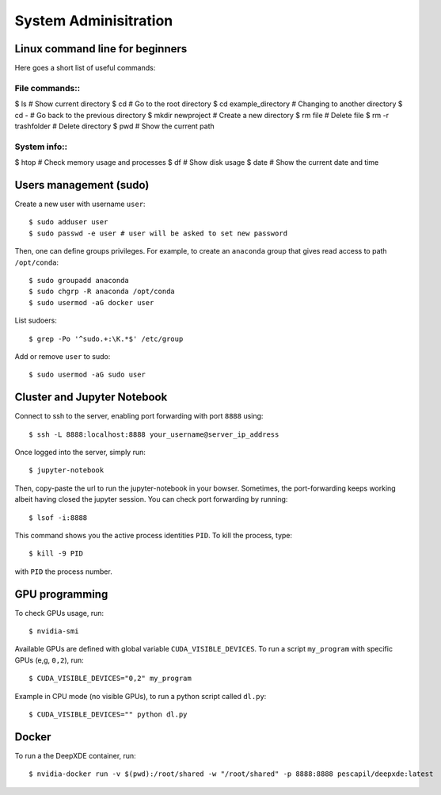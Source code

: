System Adminisitration
======================

Linux command line for beginners
--------------------------------

Here goes a short list of useful commands:

File commands::
~~~~~~~~~~

$ ls # Show current directory
$ cd # Go to the root directory
$ cd example_directory # Changing to another directory 
$ cd - # Go back to the previous directory
$ mkdir newproject # Create a new directory 
$ rm file  # Delete file
$ rm -r trashfolder # Delete directory
$ pwd # Show the current path

System info::
~~~~~~~~~~

$ htop # Check memory usage and processes
$ df # Show disk usage
$ date # Show the current date and time

Users management (sudo)
-----------------------

Create a new user with username ``user``::

$ sudo adduser user
$ sudo passwd -e user # user will be asked to set new password

Then, one can define groups privileges. For example, to create an ``anaconda`` group that gives read access to path ``/opt/conda``::

$ sudo groupadd anaconda
$ sudo chgrp -R anaconda /opt/conda
$ sudo usermod -aG docker user

List sudoers: ::

$ grep -Po '^sudo.+:\K.*$' /etc/group

Add or remove ``user`` to sudo::

$ sudo usermod -aG sudo user


Cluster and Jupyter Notebook
----------------------------

Connect to ssh to the server, enabling port forwarding with port ``8888`` using::

$ ssh -L 8888:localhost:8888 your_username@server_ip_address

Once logged into the server, simply run::

$ jupyter-notebook

Then, copy-paste the url to run the jupyter-notebook in your bowser. Sometimes, the port-forwarding keeps working albeit having closed the jupyter session. You can check port forwarding by running::

$ lsof -i:8888

This command shows you the active process identities ``PID``. To kill the process, type::

$ kill -9 PID

with ``PID`` the process number.

GPU programming
---------------

To check GPUs usage, run::

$ nvidia-smi

Available GPUs are defined with global variable ``CUDA_VISIBLE_DEVICES``. To run a script ``my_program`` with specific GPUs (e,g, ``0,2``), run::

$ CUDA_VISIBLE_DEVICES="0,2" my_program

Example in CPU mode (no visible GPUs), to run a python script called ``dl.py``::

$ CUDA_VISIBLE_DEVICES="" python dl.py


Docker
------
 
To run a the DeepXDE container, run: ::

$ nvidia-docker run -v $(pwd):/root/shared -w "/root/shared" -p 8888:8888 pescapil/deepxde:latest
 